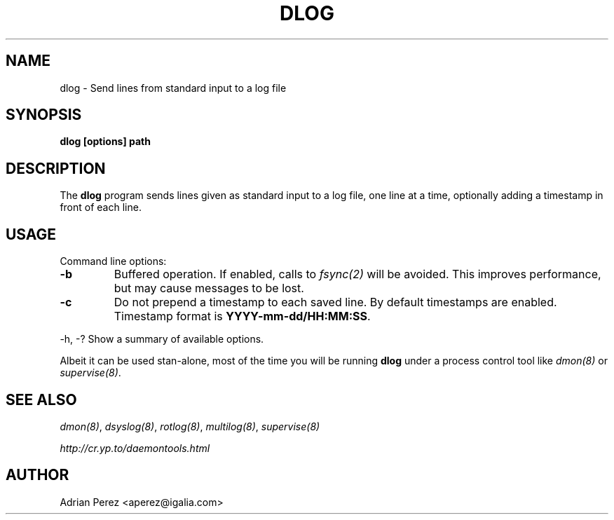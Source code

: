 .\" Man page generated from reStructeredText.
.
.TH DLOG 8 "" "" ""
.SH NAME
dlog \- Send lines from standard input to a log file
.
.nr rst2man-indent-level 0
.
.de1 rstReportMargin
\\$1 \\n[an-margin]
level \\n[rst2man-indent-level]
level margin: \\n[rst2man-indent\\n[rst2man-indent-level]]
-
\\n[rst2man-indent0]
\\n[rst2man-indent1]
\\n[rst2man-indent2]
..
.de1 INDENT
.\" .rstReportMargin pre:
. RS \\$1
. nr rst2man-indent\\n[rst2man-indent-level] \\n[an-margin]
. nr rst2man-indent-level +1
.\" .rstReportMargin post:
..
.de UNINDENT
. RE
.\" indent \\n[an-margin]
.\" old: \\n[rst2man-indent\\n[rst2man-indent-level]]
.nr rst2man-indent-level -1
.\" new: \\n[rst2man-indent\\n[rst2man-indent-level]]
.in \\n[rst2man-indent\\n[rst2man-indent-level]]u
..
.SH SYNOPSIS
.sp
\fBdlog [options] path\fP
.SH DESCRIPTION
.sp
The \fBdlog\fP program sends lines given as standard input to a log file,
one line at a time, optionally adding a timestamp in front of each line.
.SH USAGE
.sp
Command line options:
.INDENT 0.0
.TP
.B \-b
.
Buffered operation. If enabled, calls to \fIfsync(2)\fP will be
avoided. This improves performance, but may cause messages to
be lost.
.TP
.B \-c
.
Do not prepend a timestamp to each saved line. By default
timestamps are enabled. Timestamp format is
\fBYYYY\-mm\-dd/HH:MM:SS\fP.
.UNINDENT
.sp
\-h, \-?        Show a summary of available options.
.sp
Albeit it can be used stan\-alone, most of the time you will be running
\fBdlog\fP under a process control tool like \fIdmon(8)\fP or \fIsupervise(8)\fP.
.SH SEE ALSO
.sp
\fIdmon(8)\fP, \fIdsyslog(8)\fP, \fIrotlog(8)\fP, \fImultilog(8)\fP, \fIsupervise(8)\fP
.sp
\fI\%http://cr.yp.to/daemontools.html\fP
.SH AUTHOR
Adrian Perez <aperez@igalia.com>
.\" Generated by docutils manpage writer.
.\" 
.
